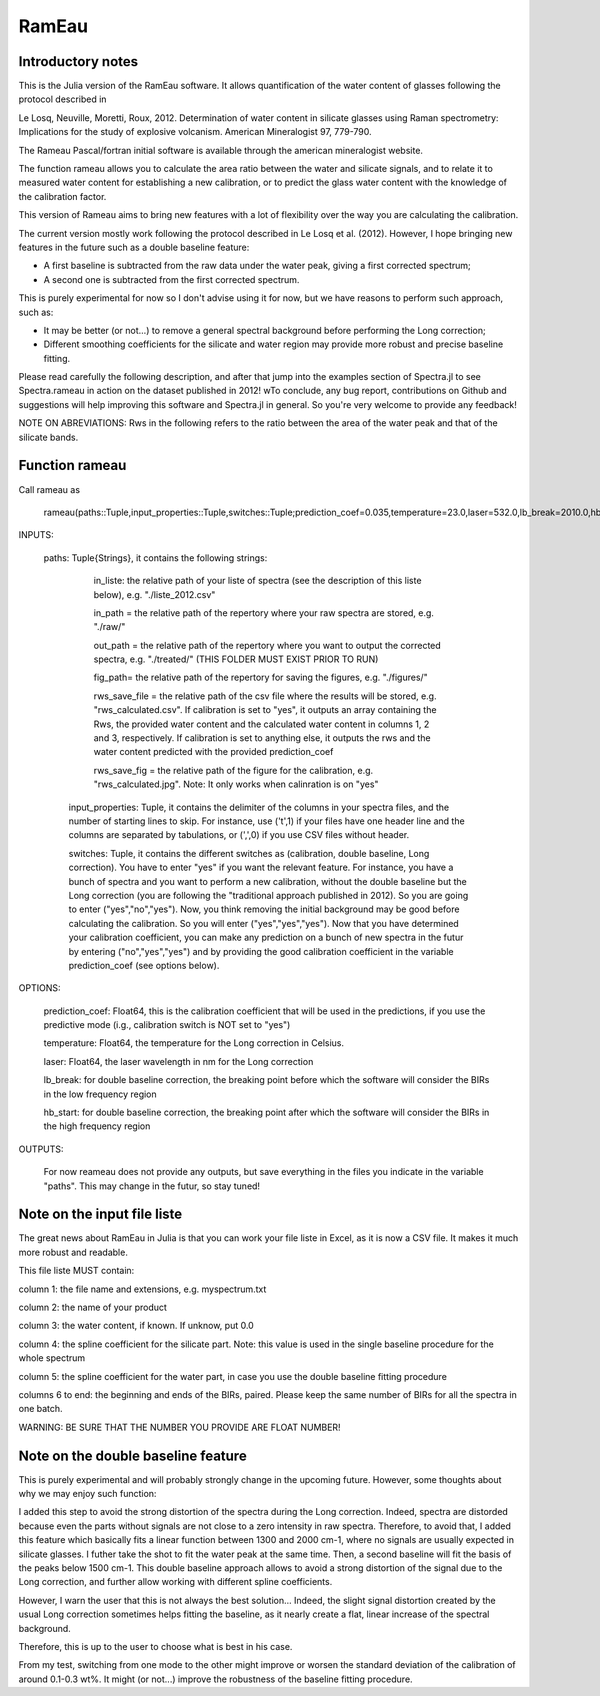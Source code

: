 .. _Rameau:
***********************
RamEau
***********************

-------------------
Introductory notes
-------------------

This is the Julia version of the RamEau software. It allows quantification of the water content of glasses following the protocol described in 

Le Losq, Neuville, Moretti, Roux, 2012. Determination of water content in silicate glasses using Raman spectrometry: Implications for the study of explosive volcanism. American Mineralogist 97, 779-790.

The Rameau Pascal/fortran initial software is available through the american mineralogist website.

The function rameau allows you to calculate the area ratio between the water and silicate signals, and to relate it to measured water content for establishing a new calibration, or to predict the glass water content with the knowledge of the calibration factor.

This version of Rameau aims to bring new features with a lot of flexibility over the way you are calculating the calibration.

The current version mostly work following the protocol described in Le Losq et al. (2012). However, I hope bringing new features in the future such as a double baseline feature:

- A first baseline is subtracted from the raw data under the water peak, giving a first corrected spectrum;
- A second one is subtracted from the first corrected spectrum.

This is purely experimental for now so I don't advise using it for now, but we have reasons to perform such approach, such as:

- It may be better (or not...) to remove a general spectral background before performing the Long correction;
- Different smoothing coefficients for the silicate and water region may provide more robust and precise baseline fitting.

Please read carefully the following description, and after that jump into the examples section of Spectra.jl to see Spectra.rameau in action on the dataset published in 2012! wTo conclude, any bug report, contributions on Github and suggestions will help improving this software and Spectra.jl in general. So you're very welcome to provide any feedback!

NOTE ON ABREVIATIONS: Rws in the following refers to the ratio between the area of the water peak and that of the silicate bands.

------------------------------
Function rameau
------------------------------

Call rameau as

    rameau(paths::Tuple,input_properties::Tuple,switches::Tuple;prediction_coef=0.035,temperature=23.0,laser=532.0,lb_break=2010.0,hb_start=1000.0)

INPUTS:
	
    paths: Tuple{Strings}, it contains the following strings: 
	
		in_liste: the relative path of your liste of spectra (see the description of this liste below), e.g. "./liste_2012.csv"
		
		in_path = the relative path of the repertory where your raw spectra are stored, e.g. "./raw/"
		
		out_path = the relative path of the repertory where you want to output the corrected spectra, e.g. "./treated/" (THIS FOLDER MUST EXIST PRIOR TO RUN)
		
		fig_path= the relative path of the repertory for saving the figures, e.g. "./figures/"
		
		rws_save_file = the relative path of the csv file where the results will be stored, e.g. "rws_calculated.csv". If calibration is set to "yes", it outputs an array containing the Rws, the provided water content and the calculated water content in columns 1, 2 and 3, respectively. If calibration is set to anything else, it outputs the rws and the water content predicted with the provided prediction_coef
		
		rws_save_fig = the relative path of the figure for the calibration, e.g. "rws_calculated.jpg". Note: It only works when calinration is on "yes"
		
	input_properties: Tuple, it contains the delimiter of the columns in your spectra files, and the number of starting lines to skip. For instance, use ('\t',1) if your files have one header line and the columns are separated  by tabulations, or (',',0) if you use CSV files without header.
	
	switches: Tuple, it contains the different switches as (calibration, double baseline, Long correction). You have to enter "yes" if you want the relevant feature. For instance, you have a bunch of spectra and you want to perform a new calibration, without the double baseline but the Long correction (you are following the "traditional approach published in 2012). So you are going to enter ("yes","no","yes"). Now, you think removing the initial background may be good before calculating the calibration. So you will enter ("yes","yes","yes"). Now that you have determined your calibration coefficient, you can make any prediction on a bunch of new spectra in the futur by entering ("no","yes","yes") and by providing the good calibration coefficient in the variable prediction_coef (see options below).
	
OPTIONS:
	
	prediction_coef: Float64, this is the calibration coefficient that will be used in the predictions, if you use the predictive mode (i.g., calibration switch is NOT set to "yes")
	
	temperature: Float64, the temperature for the Long correction in Celsius.
	
	laser: Float64, the laser wavelength in nm for the Long correction
	
	lb_break: for double baseline correction, the breaking point before which the software will consider the BIRs in the low frequency region
	
	hb_start: for double baseline correction, the breaking point after which the software will consider the BIRs in the high frequency region
	
OUTPUTS:

	For now reameau does not provide any outputs, but save everything in the files you indicate in the variable "paths". This may change in the futur, so stay tuned!

-----------------------------------
Note on the input file liste
-----------------------------------

The great news about RamEau in Julia is that you can work your file liste in Excel, as it is now a CSV file. It makes it much more robust and readable.

This file liste MUST contain:

column 1: the file name and extensions, e.g. myspectrum.txt

column 2: the name of your product

column 3: the water content, if known. If unknow, put 0.0

column 4: the spline coefficient for the silicate part. Note: this value is used in the single baseline procedure for the whole spectrum

column 5: the spline coefficient for the water part, in case you use the double baseline fitting procedure

columns 6 to end: the beginning and ends of the BIRs, paired. Please keep the same number of BIRs for all the spectra in one batch.

WARNING: BE SURE THAT THE NUMBER YOU PROVIDE ARE FLOAT NUMBER!

-----------------------------------
Note on the double baseline feature
-----------------------------------

This is purely experimental and will probably strongly change in the upcoming future. However, some thoughts about why we may enjoy such function:

I added this step to avoid the strong distortion of the spectra during the Long correction. Indeed, spectra are distorded because even the parts without signals are not close to a zero intensity in raw spectra. Therefore, to avoid that, I added this feature which basically fits a linear function between 1300 and 2000 cm-1, where no signals are usually expected in silicate glasses. I futher take the shot to fit the water peak at the same time. Then, a second baseline will fit the basis of the peaks below 1500 cm-1. This double baseline approach allows to avoid a strong distortion of the signal due to the Long correction, and further allow working with different spline coefficients.

However, I warn the user that this is not always the best solution... Indeed, the slight signal distortion created by the usual Long correction sometimes helps fitting the baseline, as it nearly create a flat, linear increase of the spectral background.

Therefore, this is up to the user to choose what is best in his case.

From my test, switching from one mode to the other might improve or worsen the standard deviation of the calibration of around 0.1-0.3 wt%. It might (or not...) improve the robustness of the baseline fitting procedure.